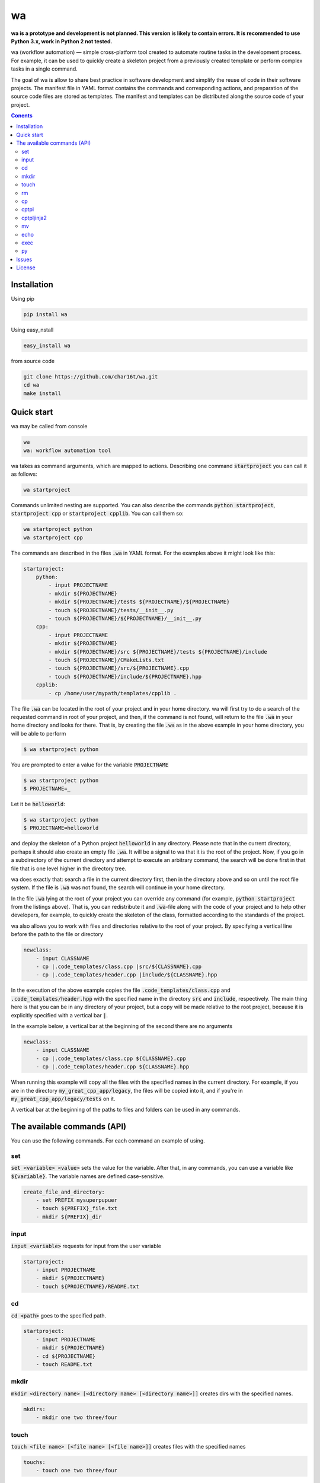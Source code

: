 wa
==

.. image:: https://badge.fury.io/py/wa.svg
    :target: https://pypi.python.org/pypi/wa

**wa is a prototype and development is not planned. This version is
likely to contain errors. It is recommended to use Python 3.x, work in Python 2
not tested.**

wa (workflow automation) — simple cross-platform tool created to automate routine tasks in the development process. For example, it can be used to quickly create a skeleton project from a previously created template or perform complex tasks in a single command.

The goal of wa is allow to share best practice in software development and simplify the reuse of code in their software projects. The manifest file in YAML format contains the commands and corresponding actions, and preparation of the source code files are stored as templates. The manifest and templates can be distributed along the source code of your project.

.. contents:: Conents
   :depth: 3

Installation
------------
Using pip

.. code-block:: bash
    
    pip install wa

Using easy_nstall

.. code-block:: bash
    
    easy_install wa

from source code

.. code-block:: bash
    
    git clone https://github.com/char16t/wa.git
    cd wa
    make install

Quick start
-------------
wa may be called from console

.. code-block:: bash
    
    wa
    wa: workflow automation tool
    
wa takes as command arguments, which are mapped to actions. Describing one command :code:`startproject` you can call it as follows:

.. code-block:: bash
    
    wa startproject

Commands unlimited nesting are supported. You can also describe the commands :code:`python startproject`, :code:`startproject cpp` or :code:`startproject cpplib`. You can call them so:

.. code-block:: bash
    
    wa startproject python
    wa startproject cpp
    
The commands are described in the files :code:`.wa` in YAML format. For the examples above it might look like this:

.. code-block:: yaml

    startproject:
        python:
            - input PROJECTNAME
            - mkdir ${PROJECTNAME}
            - mkdir ${PROJECTNAME}/tests ${PROJECTNAME}/${PROJECTNAME}
            - touch ${PROJECTNAME}/tests/__init__.py
            - touch ${PROJECTNAME}/${PROJECTNAME}/__init__.py
        cpp:
            - input PROJECTNAME
            - mkdir ${PROJECTNAME}
            - mkdir ${PROJECTNAME}/src ${PROJECTNAME}/tests ${PROJECTNAME}/include
            - touch ${PROJECTNAME}/CMakeLists.txt
            - touch ${PROJECTNAME}/src/${PROJECTNAME}.cpp
            - touch ${PROJECTNAME}/include/${PROJECTNAME}.hpp
        cpplib:
            - cp /home/user/mypath/templates/cpplib .

The file :code:`.wa` can be located in the root of your project and in your home directory. wa will first try to do a search of the requested command in root of your project, and then, if the command is not found, will return to the file :code:`.wa` in your home directory and looks for  there. That is, by creating the file :code:`.wa` as in the above example in your home directory, you will be able to perform

.. code-block:: bash
    
    $ wa startproject python

You are prompted to enter a value for the variable :code:`PROJECTNAME`
    
.. code-block:: bash
    
    $ wa startproject python
    $ PROJECTNAME=_

Let it be :code:`helloworld`:

.. code-block:: bash
    
    $ wa startproject python
    $ PROJECTNAME=helloworld

and deploy the skeleton of a Python project :code:`helloworld` in any directory. Please note that in the current directory, perhaps it should also create an empty file :code:`.wa`. It will be a signal to wa that it is the root of the project. Now, if you go in a subdirectory of the current directory and attempt to execute an arbitrary command, the search will be done first in that file that is one level higher in the directory tree.

wa does exactly that: search a file in the current directory first, then in the directory above and so on until the root file system. If the file is :code:`.wa` was not found, the search will continue in your home directory.

In the file :code:`.wa` lying at the root of your project you can override any command (for example, :code:`python startproject` from the listings above). That is, you can redistribute it and :code:`.wa`-file along with the code of your project and to help other developers, for example, to quickly create the skeleton of the class, formatted according to the standards of the project.

wa also allows you to work with files and directories relative to the root of your project. By specifying a vertical line before the path to the file or directory

.. code-block:: yaml
    
    newclass:
        - input CLASSNAME
        - cp |.code_templates/class.cpp |src/${CLASSNAME}.cpp
        - cp |.code_templates/header.cpp |include/${CLASSNAME}.hpp
        

In the execution of the above example copies the file :code:`.code_templates/class.cpp` and :code:`.code_templates/header.hpp` with the specified name in the directory :code:`src` and :code:`include`, respectively. The main thing here is that you can be in any directory of your project, but a copy will be made relative to the root project, because it is explicitly specified with a vertical bar :code:`|`.

In the example below, a vertical bar at the beginning of the second there are no arguments

.. code-block:: yaml
    
    newclass:
        - input CLASSNAME
        - cp |.code_templates/class.cpp ${CLASSNAME}.cpp
        - cp |.code_templates/header.cpp ${CLASSNAME}.hpp

When running this example will copy all the files with the specified names in the current directory. For example, if you are in the directory :code:`my_great_cpp_app/legacy`, the files will be copied into it, and if you're in :code:`my_great_cpp_app/legacy/tests` on it.

A vertical bar at the beginning of the paths to files and folders can be used in any commands.


The available commands (API)
----------------------------

You can use the following commands. For each command an example of using.

set
~~~
:code:`set <variable> <value>` sets the value for the variable. After that, in any commands, you can use a variable like :code:`${variable}`. The variable names are defined case-sensitive.

.. code-block:: yaml
    
    create_file_and_directory:
        - set PREFIX mysuperpupuer
        - touch ${PREFIX}_file.txt
        - mkdir ${PREFIX}_dir

input
~~~~~
:code:`input <variable>` requests for input from the user variable

.. code-block:: yaml
    
    startproject:
        - input PROJECTNAME
        - mkdir ${PROJECTNAME}
        - touch ${PROJECTNAME}/README.txt

cd
~~
:code:`cd <path>` goes to the specified path.

.. code-block:: yaml
    
    startproject:
        - input PROJECTNAME
        - mkdir ${PROJECTNAME}
        - cd ${PROJECTNAME}
        - touch README.txt

mkdir
~~~~~
:code:`mkdir <directory name> [<directory name> [<directory name>]]` creates dirs with the specified names.

.. code-block:: yaml
    
    mkdirs:
        - mkdir one two three/four

touch
~~~~~
:code:`touch <file name> [<file name> [<file name>]]` creates files with the specified names

.. code-block:: yaml
    
    touchs:
        - touch one two three/four

rm
~~
:code:`rm <file or directory name> [<file or directory name> [<file or directory name>]]` removes files and folders with the specified names.

.. code-block:: yaml
    
    clean:
        - rm build
        - rm dist

cp
~~
:code:`cp <source> <target>>` copies from source to target.

.. code-block:: yaml
    
    license:
        - input LICENSE_NAME
        - cp /home/user/templates/${LICENSE_NAME}.template |LICENSE

cptpl
~~~~~
:code:`cptpl <source> <target>` copies from source to target with replacement :code:`[[variable]]` on the value of the variable in file names and folders and :code:`<<<variable>>>` the value of the variable in the contents of the files.

.. code-block:: yaml
    
    license:
        - input PROJECT_NAME PROJECT_DESCRIPTION PROJECT_LICENSE
        - cptpl /home/user/templates/cpp_lib |.

The first argument specifies the folder that contains the template, and the second argument the path where the template will be copied. For example, for the Python project template might look like this: create directory :code:`/home/user/templates/python` with the following content

.. code-block::
    
    [[PROJECT_NAME]]
        __init__.py
        [[PRPJECT_NAME]].py
    tests
        __init__.py

Insert to file :code:`[[PRPJECT_NAME]].py` this content:

.. code-block::
    
    # This file is a part of <<<PROJECT_NAME>>>
    # Licensed under MIT. See LICENSE file for details
    # (c) 2015 <<<AUTHOR_NAME>>> <<<<AUTHOR_EMAIL>>>>
    
    def main():
        pass
        
    if __name__ == "__main__":
        main()

Now when you call wa will be prompted to enter the values of the variables, and then the template will be copied. It looks like :code:`.wa`-file

.. code-block:: yaml
    
    pyscaffold:
        - cptpl /home/user/templates/python |.


Please note that in the example above are not required to ask the user to input the required variables. The prompt will happen automatically as soon as encountered unknown variable.

Now you need to run in console

.. code-block:: bash

    $ wa pyscaffold
    $ PROJECT_NAME=helloworld
    $ PROJECT_AUTHOR=Foo Bar
    $ AUTHOR_EMAIL=foo@bar.com

As a result, it will create the following directory structure

.. code-block::
    
    helloworld
        __init__.py
        helloworld.py
    tests
        __init__.py

And the file :code:`helloworld/helloworld.py` will have the following content

.. code-block::
    
    # This file is a part of helloworld
    # Licensed under MIT. See LICENSE file for details
    # (c) 2015 Foo Bar <foo@bar.com>
    
    def main():
        pass
        
    if __name__ == "__main__":
        main()

cptpljinja2
~~~~~~~~~~~
:code:`cptpljinja2 <source> <destination>>` copy from source to target with replacement :code:`[[variable]]` on the value of the variable in file names and folders and compiles content from Jinja2 templates that are in the source files.

.. code-block:: yaml
    
    license:
        - input PROJECT_NAME PROJECT_DESCRIPTION PROJECT_LICENSE
        - cptpljinja2 /home/user/templates/cpp_lib |.

mv
~~
:code:`mv <source> <destination>` moves the files and folders from source to destination..

.. code-block:: yaml
    
    to_legacy:
        - input CLASS
        - mv |src/${CLASS}.cpp |legacy/src/${CLASS}.cpp
        - mv |include/${CLASS}.hpp |legacy/include/${CLASS}.hpp

echo
~~~~
:code:`echo <message>` displays a message on the screen.

.. code-block:: yaml
    
    copy_large_file:
        - cp /home/12Gb.raw |.
        - echo Ok, copied

exec
~~~~
:code:`exec <command>` executes the command on the command line of the operating system.

.. code-block:: yaml
    
    test:
        - cd |.
        - exec make test

py
~~
:code:`py <file name> <function>` execute function from file in Python interpreter.

.. code-block:: yaml
    
    test:
        - cd |.
        - py runtests.py main


Issues
------
About any errors, problems, any questions or with any suggestions you can write to v.manenkov (at) gmail.com or create a issue in Github Issues https://github.com/char16t/wa/issues

License
-------
Source code licensed under MIT. The license text is in the LICENSE file.
